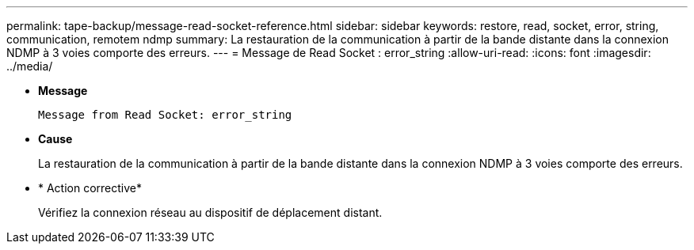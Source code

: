 ---
permalink: tape-backup/message-read-socket-reference.html 
sidebar: sidebar 
keywords: restore, read, socket, error, string, communication, remotem ndmp 
summary: La restauration de la communication à partir de la bande distante dans la connexion NDMP à 3 voies comporte des erreurs. 
---
= Message de Read Socket : error_string
:allow-uri-read: 
:icons: font
:imagesdir: ../media/


[role="lead"]
* *Message*
+
`Message from Read Socket: error_string`

* *Cause*
+
La restauration de la communication à partir de la bande distante dans la connexion NDMP à 3 voies comporte des erreurs.

* * Action corrective*
+
Vérifiez la connexion réseau au dispositif de déplacement distant.


